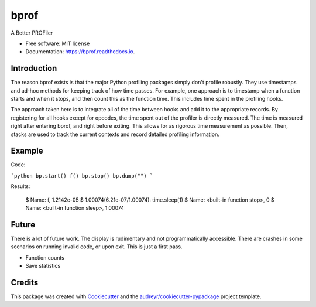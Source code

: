 =====
bprof
=====


.. image:: https://img.shields.io/pypi/v/bprof.svg
        :target: https://pypi.python.org/pypi/bprof

.. image:: https://img.shields.io/travis/joelfrederico/bprof.svg
        :target: https://travis-ci.org/joelfrederico/bprof

.. image:: https://readthedocs.org/projects/bprof/badge/?version=latest
        :target: https://bprof.readthedocs.io/en/latest/?badge=latest
        :alt: Documentation Status




A Better PROFiler


* Free software: MIT license
* Documentation: https://bprof.readthedocs.io.


Introduction
------------

The reason bprof exists is that the major Python profiling packages simply don't profile robustly. They use timestamps and ad-hoc methods for keeping track of how time passes. For example, one approach is to timestamp when a function starts and when it stops, and then count this as the function time. This includes time spent in the profiling hooks.

The approach taken here is to integrate all of the time between hooks and add it to the appropriate records. By registering for all hooks except for opcodes, the time spent out of the profiler is directly measured. The time is measured right after entering bprof, and right before exiting. This allows for as rigorous time measurement as possible. Then, stacks are used to track the current contexts and record detailed profiling information.

Example
-------

Code:

```python
bp.start()
f()
bp.stop()
bp.dump("")
```

Results:

    $ Name: f, 1.2142e-05
    $ 1.00074(6.21e-07/1.00074):     time.sleep(1)
    $ Name: <built-in function stop>, 0
    $ Name: <built-in function sleep>, 1.00074

Future
------

There is a lot of future work. The display is rudimentary and not programmatically accessible. There are crashes in some scenarios on running invalid code, or upon exit. This is just a first pass.

* Function counts
* Save statistics

Credits
-------

This package was created with Cookiecutter_ and the `audreyr/cookiecutter-pypackage`_ project template.

.. _Cookiecutter: https://github.com/audreyr/cookiecutter
.. _`audreyr/cookiecutter-pypackage`: https://github.com/audreyr/cookiecutter-pypackage
